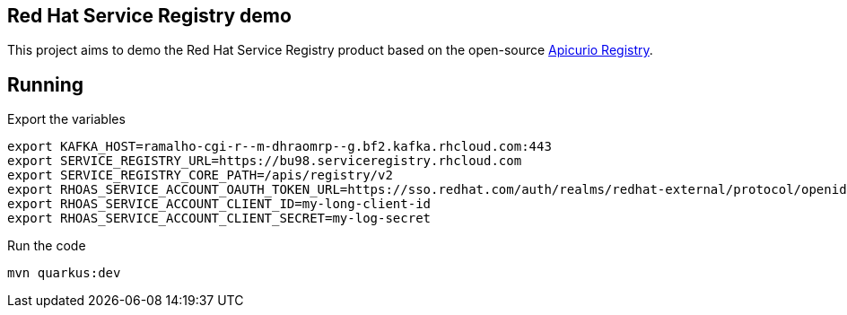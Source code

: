 == Red Hat Service Registry demo

This project aims to demo the Red Hat Service Registry product based on the open-source https://www.apicur.io/registry/[Apicurio Registry].

== Running

Export the variables

    export KAFKA_HOST=ramalho-cgi-r--m-dhraomrp--g.bf2.kafka.rhcloud.com:443
    export SERVICE_REGISTRY_URL=https://bu98.serviceregistry.rhcloud.com
    export SERVICE_REGISTRY_CORE_PATH=/apis/registry/v2
    export RHOAS_SERVICE_ACCOUNT_OAUTH_TOKEN_URL=https://sso.redhat.com/auth/realms/redhat-external/protocol/openid-connect/token
    export RHOAS_SERVICE_ACCOUNT_CLIENT_ID=my-long-client-id
    export RHOAS_SERVICE_ACCOUNT_CLIENT_SECRET=my-log-secret

Run the code

    mvn quarkus:dev
